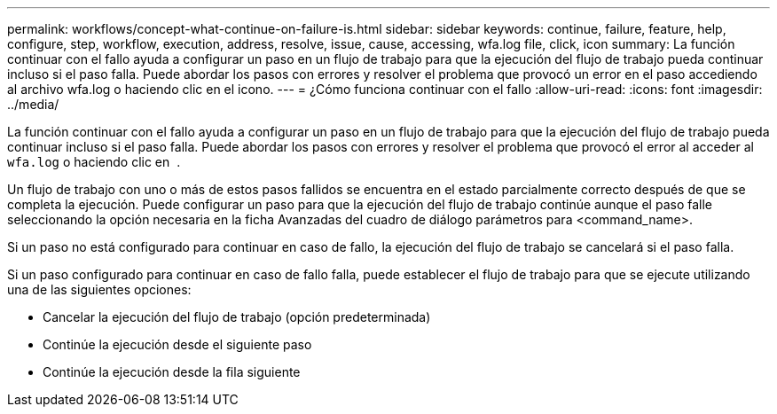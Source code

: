 ---
permalink: workflows/concept-what-continue-on-failure-is.html 
sidebar: sidebar 
keywords: continue, failure, feature, help, configure, step, workflow, execution, address, resolve, issue, cause, accessing, wfa.log file, click, icon 
summary: La función continuar con el fallo ayuda a configurar un paso en un flujo de trabajo para que la ejecución del flujo de trabajo pueda continuar incluso si el paso falla. Puede abordar los pasos con errores y resolver el problema que provocó un error en el paso accediendo al archivo wfa.log o haciendo clic en el icono. 
---
= ¿Cómo funciona continuar con el fallo
:allow-uri-read: 
:icons: font
:imagesdir: ../media/


[role="lead"]
La función continuar con el fallo ayuda a configurar un paso en un flujo de trabajo para que la ejecución del flujo de trabajo pueda continuar incluso si el paso falla. Puede abordar los pasos con errores y resolver el problema que provocó el error al acceder al `wfa.log` o haciendo clic en image:../media/info_icon_execute_wfa.gif[""] .

Un flujo de trabajo con uno o más de estos pasos fallidos se encuentra en el estado parcialmente correcto después de que se completa la ejecución. Puede configurar un paso para que la ejecución del flujo de trabajo continúe aunque el paso falle seleccionando la opción necesaria en la ficha Avanzadas del cuadro de diálogo parámetros para <command_name>.

Si un paso no está configurado para continuar en caso de fallo, la ejecución del flujo de trabajo se cancelará si el paso falla.

Si un paso configurado para continuar en caso de fallo falla, puede establecer el flujo de trabajo para que se ejecute utilizando una de las siguientes opciones:

* Cancelar la ejecución del flujo de trabajo (opción predeterminada)
* Continúe la ejecución desde el siguiente paso
* Continúe la ejecución desde la fila siguiente

